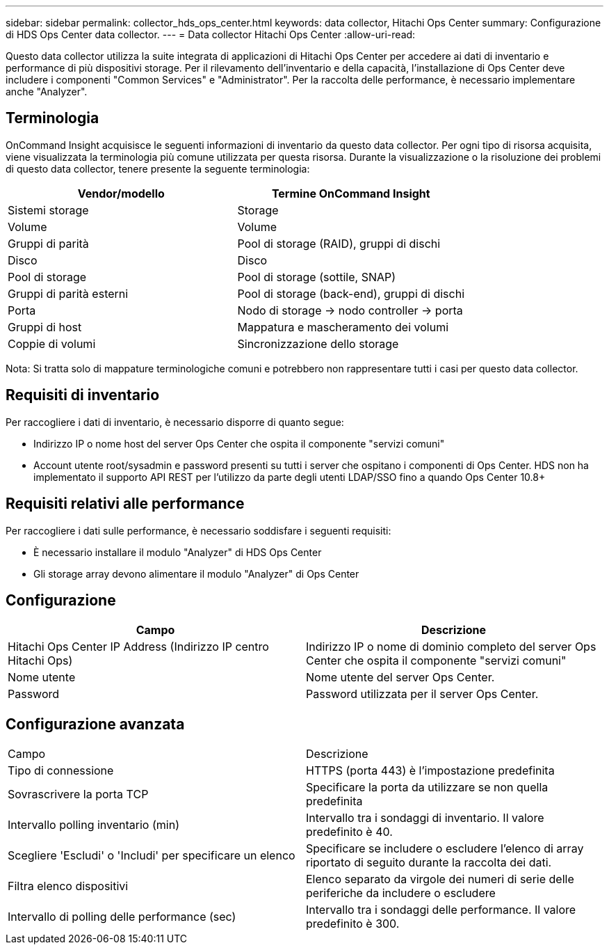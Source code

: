 ---
sidebar: sidebar 
permalink: collector_hds_ops_center.html 
keywords: data collector, Hitachi Ops Center 
summary: Configurazione di HDS Ops Center data collector. 
---
= Data collector Hitachi Ops Center
:allow-uri-read: 


[role="lead"]
Questo data collector utilizza la suite integrata di applicazioni di Hitachi Ops Center per accedere ai dati di inventario e performance di più dispositivi storage. Per il rilevamento dell'inventario e della capacità, l'installazione di Ops Center deve includere i componenti "Common Services" e "Administrator". Per la raccolta delle performance, è necessario implementare anche "Analyzer".



== Terminologia

OnCommand Insight acquisisce le seguenti informazioni di inventario da questo data collector. Per ogni tipo di risorsa acquisita, viene visualizzata la terminologia più comune utilizzata per questa risorsa. Durante la visualizzazione o la risoluzione dei problemi di questo data collector, tenere presente la seguente terminologia:

[cols="2*"]
|===
| Vendor/modello | Termine OnCommand Insight 


| Sistemi storage | Storage 


| Volume | Volume 


| Gruppi di parità | Pool di storage (RAID), gruppi di dischi 


| Disco | Disco 


| Pool di storage | Pool di storage (sottile, SNAP) 


| Gruppi di parità esterni | Pool di storage (back-end), gruppi di dischi 


| Porta | Nodo di storage → nodo controller → porta 


| Gruppi di host | Mappatura e mascheramento dei volumi 


| Coppie di volumi | Sincronizzazione dello storage 
|===
Nota: Si tratta solo di mappature terminologiche comuni e potrebbero non rappresentare tutti i casi per questo data collector.



== Requisiti di inventario

Per raccogliere i dati di inventario, è necessario disporre di quanto segue:

* Indirizzo IP o nome host del server Ops Center che ospita il componente "servizi comuni"
* Account utente root/sysadmin e password presenti su tutti i server che ospitano i componenti di Ops Center. HDS non ha implementato il supporto API REST per l'utilizzo da parte degli utenti LDAP/SSO fino a quando Ops Center 10.8+




== Requisiti relativi alle performance

Per raccogliere i dati sulle performance, è necessario soddisfare i seguenti requisiti:

* È necessario installare il modulo "Analyzer" di HDS Ops Center
* Gli storage array devono alimentare il modulo "Analyzer" di Ops Center




== Configurazione

[cols="2*"]
|===
| Campo | Descrizione 


| Hitachi Ops Center IP Address (Indirizzo IP centro Hitachi Ops) | Indirizzo IP o nome di dominio completo del server Ops Center che ospita il componente "servizi comuni" 


| Nome utente | Nome utente del server Ops Center. 


| Password | Password utilizzata per il server Ops Center. 
|===


== Configurazione avanzata

|===


| Campo | Descrizione 


| Tipo di connessione | HTTPS (porta 443) è l'impostazione predefinita 


| Sovrascrivere la porta TCP | Specificare la porta da utilizzare se non quella predefinita 


| Intervallo polling inventario (min) | Intervallo tra i sondaggi di inventario. Il valore predefinito è 40. 


| Scegliere 'Escludi' o 'Includi' per specificare un elenco | Specificare se includere o escludere l'elenco di array riportato di seguito durante la raccolta dei dati. 


| Filtra elenco dispositivi | Elenco separato da virgole dei numeri di serie delle periferiche da includere o escludere 


| Intervallo di polling delle performance (sec) | Intervallo tra i sondaggi delle performance. Il valore predefinito è 300. 
|===